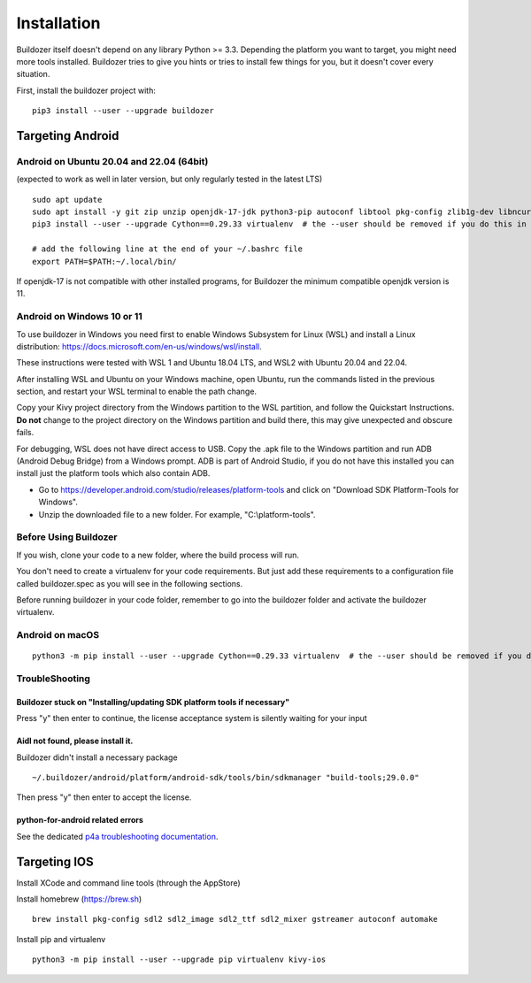 
Installation
============

Buildozer itself doesn't depend on any library Python >= 3.3.
Depending the platform you want to target, you might need more tools installed.
Buildozer tries to give you hints or tries to install few things for
you, but it doesn't cover every situation.

First, install the buildozer project with::

    pip3 install --user --upgrade buildozer

Targeting Android
-----------------

Android on Ubuntu 20.04 and 22.04 (64bit)
~~~~~~~~~~~~~~~~~~~~~~~~~~~~~~~~~~~~~~~~~

(expected to work as well in later version, but only regularly tested in the latest LTS)

::

    sudo apt update
    sudo apt install -y git zip unzip openjdk-17-jdk python3-pip autoconf libtool pkg-config zlib1g-dev libncurses5-dev libncursesw5-dev libtinfo5 cmake libffi-dev libssl-dev
    pip3 install --user --upgrade Cython==0.29.33 virtualenv  # the --user should be removed if you do this in a venv

    # add the following line at the end of your ~/.bashrc file
    export PATH=$PATH:~/.local/bin/
    
If openjdk-17 is not compatible with other installed programs, for Buildozer the minimum compatible openjdk version is 11. 

Android on Windows 10 or 11
~~~~~~~~~~~~~~~~~~~~~~~~~~~

To use buildozer in Windows you need first to enable Windows Subsystem for Linux (WSL) and install a Linux distribution: https://docs.microsoft.com/en-us/windows/wsl/install.

These instructions were tested with WSL 1 and Ubuntu 18.04 LTS, and WSL2 with Ubuntu 20.04 and 22.04. 

After installing WSL and Ubuntu on your Windows machine, open Ubuntu, run the commands listed in the previous section, and restart your WSL terminal to enable the path change.

Copy your Kivy project directory from the Windows partition to the WSL partition, and follow the Quickstart Instructions. **Do not** change to the project directory on the Windows partition and build there, this may give unexpected and obscure fails. 

For debugging, WSL does not have direct access to USB. Copy the .apk file to the Windows partition and run ADB (Android Debug Bridge) from a Windows prompt. ADB is part of Android Studio, if you do not have this installed you can install just the platform tools which also contain ADB. 

- Go to https://developer.android.com/studio/releases/platform-tools and click on "Download SDK Platform-Tools for Windows".

- Unzip the downloaded file to a new folder. For example, "C:\\platform-tools".

Before Using Buildozer
~~~~~~~~~~~~~~~~~~~~~~

If you wish, clone your code to a new folder, where the build process will run.

You don't need to create a virtualenv for your code requirements. But just add these requirements to a configuration file called buildozer.spec as you will see in the following sections.

Before running buildozer in your code folder, remember to go into the buildozer folder and activate the buildozer virtualenv.

Android on macOS
~~~~~~~~~~~~~~~~

::

    python3 -m pip install --user --upgrade Cython==0.29.33 virtualenv  # the --user should be removed if you do this in a venv


TroubleShooting
~~~~~~~~~~~~~~~

Buildozer stuck on "Installing/updating SDK platform tools if necessary"
""""""""""""""""""""""""""""""""""""""""""""""""""""""""""""""""""""""""

Press "y" then enter to continue, the license acceptance system is silently waiting for your input


Aidl not found, please install it.
""""""""""""""""""""""""""""""""""

Buildozer didn't install a necessary package

::

    ~/.buildozer/android/platform/android-sdk/tools/bin/sdkmanager "build-tools;29.0.0"

Then press "y" then enter to accept the license.


python-for-android related errors
"""""""""""""""""""""""""""""""""
See the dedicated `p4a troubleshooting documentation
<https://python-for-android.readthedocs.io/en/latest/troubleshooting/>`_.


Targeting IOS
-------------

Install XCode and command line tools (through the AppStore)


Install homebrew (https://brew.sh)

::

    brew install pkg-config sdl2 sdl2_image sdl2_ttf sdl2_mixer gstreamer autoconf automake


Install pip and virtualenv

::

    python3 -m pip install --user --upgrade pip virtualenv kivy-ios
